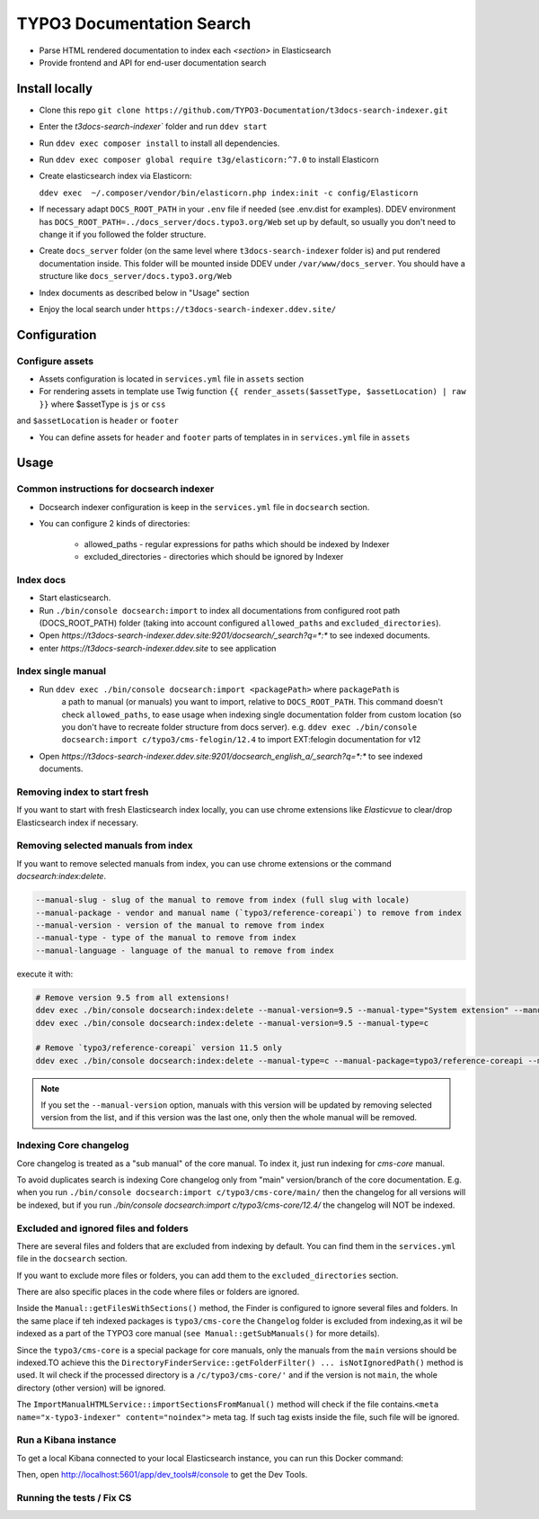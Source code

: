TYPO3 Documentation Search
==========================

- Parse HTML rendered documentation to index each `<section>` in Elasticsearch
- Provide frontend and API for end-user documentation search

Install locally
---------------

* Clone this repo ``git clone https://github.com/TYPO3-Documentation/t3docs-search-indexer.git``

* Enter the `t3docs-search-indexer`` folder and run ``ddev start``

* Run ``ddev exec composer install`` to install all dependencies.

* Run ``ddev exec composer global require t3g/elasticorn:^7.0`` to install Elasticorn

* Create elasticsearch index via Elasticorn:

  ``ddev exec  ~/.composer/vendor/bin/elasticorn.php index:init -c config/Elasticorn``

* If necessary adapt ``DOCS_ROOT_PATH`` in your ``.env`` file if needed (see .env.dist for examples).
  DDEV environment has ``DOCS_ROOT_PATH=../docs_server/docs.typo3.org/Web`` set up by default, so usually
  you don't need to change it if you followed the folder structure.

* Create ``docs_server`` folder (on the same level where ``t3docs-search-indexer`` folder is)
  and put rendered documentation inside. This folder will be mounted inside DDEV under ``/var/www/docs_server``.
  You should have a structure like ``docs_server/docs.typo3.org/Web``

* Index documents as described below in "Usage" section

* Enjoy the local search under ``https://t3docs-search-indexer.ddev.site/``

Configuration
-------------

Configure assets
^^^^^^^^^^^^^^^^

* Assets configuration is located in ``services.yml`` file in ``assets`` section

* For rendering assets in template use Twig function ``{{ render_assets($assetType, $assetLocation) | raw }}`` where $assetType is ``js`` or ``css``
and ``$assetLocation`` is ``header`` or ``footer``

* You can define assets for ``header`` and ``footer`` parts of templates in in ``services.yml`` file in ``assets``

Usage
-----

Common instructions for docsearch indexer
^^^^^^^^^^^^^^^^^^^^^^^^^^^^^^^^^^^^^^^^^

* Docsearch indexer configuration is keep in the ``services.yml`` file in ``docsearch`` section.

* You can configure 2 kinds of directories:

    * allowed_paths - regular expressions for paths which should be indexed by Indexer

    * excluded_directories - directories which should be ignored by Indexer

Index docs
^^^^^^^^^^

* Start elasticsearch.

* Run ``./bin/console docsearch:import`` to index all documentations from configured
  root path (DOCS_ROOT_PATH) folder (taking into account configured ``allowed_paths``
  and ``excluded_directories``).

* Open `https://t3docs-search-indexer.ddev.site:9201/docsearch/_search?q=*:*` to see indexed
  documents.

* enter `https://t3docs-search-indexer.ddev.site` to see application

Index single manual
^^^^^^^^^^^^^^^^^^^

* Run ``ddev exec ./bin/console docsearch:import <packagePath>`` where ``packagePath`` is
   a path to manual (or manuals) you want to import, relative to ``DOCS_ROOT_PATH``.
   This command doesn't check ``allowed_paths``, to ease usage when indexing single
   documentation folder from custom location (so you don't have to recreate folder
   structure from docs server).
   e.g. ``ddev exec ./bin/console docsearch:import c/typo3/cms-felogin/12.4``
   to import EXT:felogin documentation for v12

* Open `https://t3docs-search-indexer.ddev.site:9201/docsearch_english_a/_search?q=*:*` to see indexed
  documents.

Removing index to start fresh
^^^^^^^^^^^^^^^^^^^^^^^^^^^^^

If you want to start with fresh Elasticsearch index locally, you can use chrome extensions
like `Elasticvue` to clear/drop Elasticsearch index if necessary.

Removing selected manuals from index
^^^^^^^^^^^^^^^^^^^^^^^^^^^^^^^^^^^^

If you want to remove selected manuals from index, you can use chrome extensions or the command `docsearch:index:delete`.

.. code-block:: bash

  --manual-slug - slug of the manual to remove from index (full slug with locale)
  --manual-package - vendor and manual name (`typo3/reference-coreapi`) to remove from index
  --manual-version - version of the manual to remove from index
  --manual-type - type of the manual to remove from index
  --manual-language - language of the manual to remove from index

execute it with:

.. code-block:: bash

  # Remove version 9.5 from all extensions!
  ddev exec ./bin/console docsearch:index:delete --manual-version=9.5 --manual-type="System extension" --manual-language=en-us
  ddev exec ./bin/console docsearch:index:delete --manual-version=9.5 --manual-type=c

  # Remove `typo3/reference-coreapi` version 11.5 only
  ddev exec ./bin/console docsearch:index:delete --manual-type=c --manual-package=typo3/reference-coreapi --manual-version=11.5

.. note::
   If you set the ``--manual-version`` option, manuals with this version will be updated by removing
   selected version from the list, and if this version was the last one, only then the whole manual will be removed.

Indexing Core changelog
^^^^^^^^^^^^^^^^^^^^^^^

Core changelog is treated as a "sub manual" of the core manual. To index it, just run indexing for `cms-core` manual.

To avoid duplicates search is indexing Core changelog only from "main" version/branch of the core documentation.
E.g. when you run ``./bin/console docsearch:import c/typo3/cms-core/main/`` then the changelog for all versions will be indexed,
but if you run `./bin/console docsearch:import c/typo3/cms-core/12.4/` the changelog will NOT be indexed.

Excluded and ignored files and folders
^^^^^^^^^^^^^^^^^^^^^^^^^^^^^^^^^^^^^^

There are several files and folders that are excluded from indexing by default.
You can find them in the ``services.yml`` file in the ``docsearch`` section.

If you want to exclude more files or folders, you can add them to the ``excluded_directories`` section.

There are also specific places in the code where files or folders are ignored.

Inside the ``Manual::getFilesWithSections()`` method, the Finder is configured to ignore several files and folders.
In the same place if teh indexed packages is ``typo3/cms-core`` the ``Changelog`` folder is excluded from indexing,\
as it wil be indexed as a part of the TYPO3 core manual (``see Manual::getSubManuals()`` for more details).

Since the ``typo3/cms-core`` is a special package for core manuals, only the manuals from the ``main`` versions should be indexed.\
TO achieve this the ``DirectoryFinderService::getFolderFilter() ... isNotIgnoredPath()`` method is used.
It wil check if the processed directory is a ``/c/typo3/cms-core/'`` and if the version is not ``main``, the whole directory (other version) will be ignored.

The ``ImportManualHTMLService::importSectionsFromManual()`` method will check if the file contains.\
``<meta name="x-typo3-indexer" content="noindex">`` meta tag. If such tag exists inside the file, such file will be ignored.

Run a Kibana instance
^^^^^^^^^^^^^^^^^^^^^

To get a local Kibana connected to your local Elasticsearch instance, you can run this Docker command:

.. code-block:: bash
  docker run -it --rm --name kib01 --net ddev_default -p 5601:5601 -e ELASTICSEARCH_HOSTS='["http://elasticsearch:9200/"]' docker.elastic.co/kibana/kibana:7.17.1

Then, open http://localhost:5601/app/dev_tools#/console to get the Dev Tools.

Running the tests / Fix CS
^^^^^^^^^^^^^^^^^^^^^^^^^^

.. code-block:: bash
  ddev exec composer ci:test:unit
  ddev exec composer fix:php:cs-fixer
